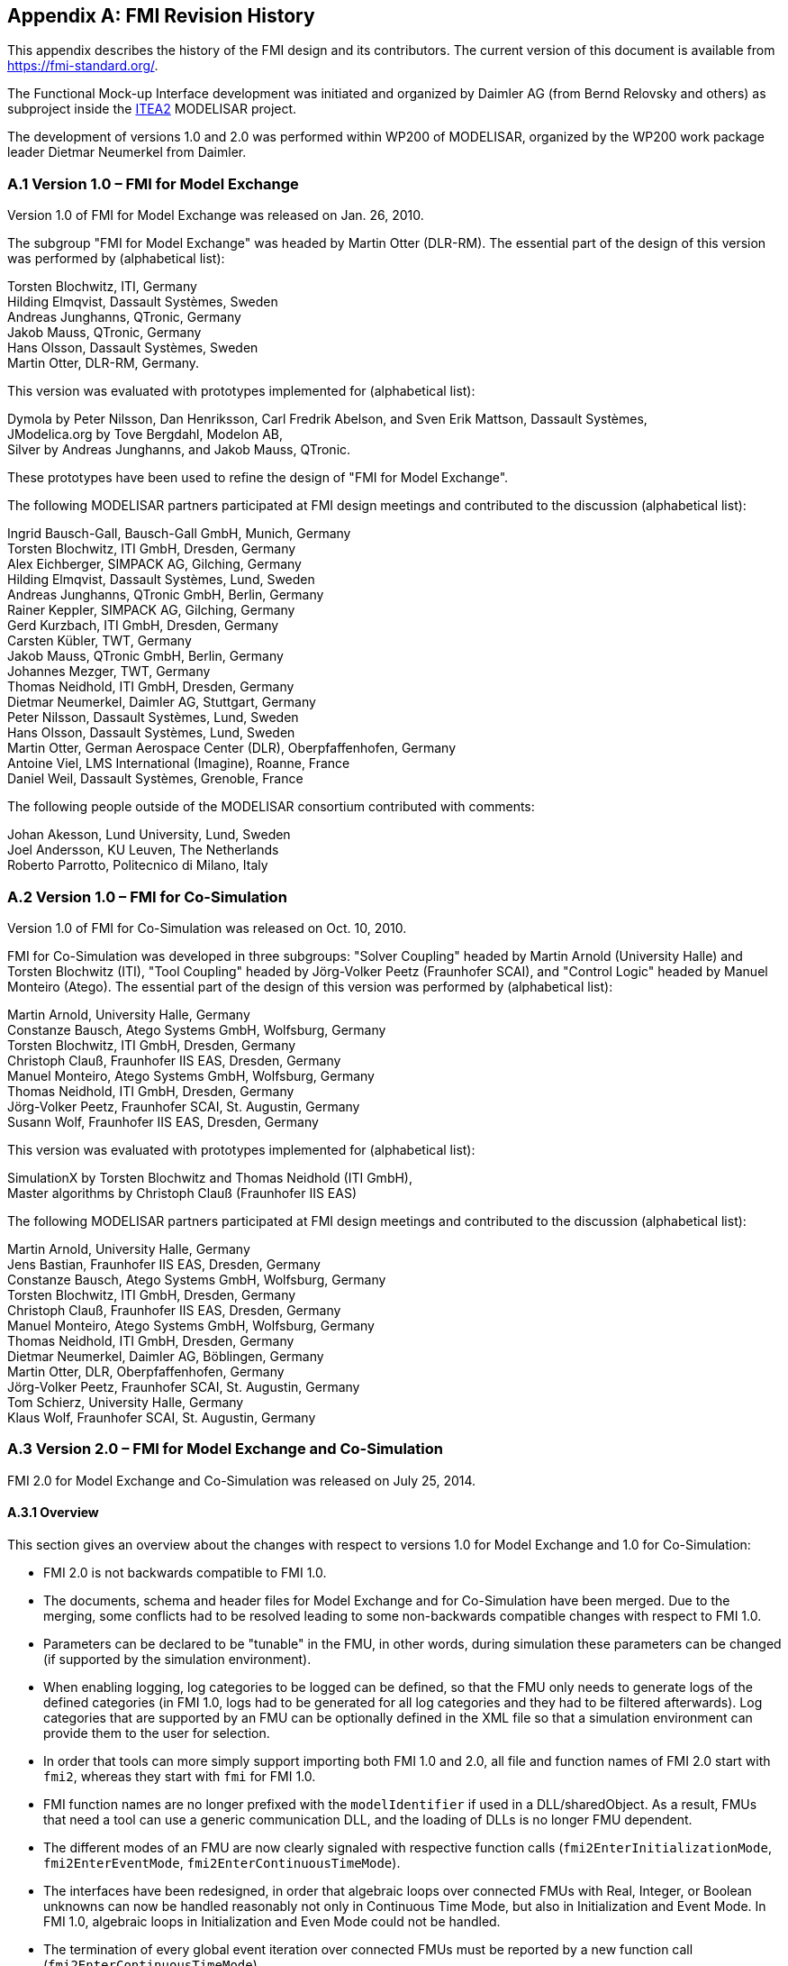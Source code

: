 :numbered!:

[appendix]
## FMI Revision History

This appendix describes the history of the FMI design and its
contributors. The current version of this document is available from
https://fmi-standard.org/.

The Functional Mock-up Interface development was initiated and organized
by Daimler AG (from Bernd Relovsky and others) as subproject inside the
http://www.itea2.org/[ITEA2] MODELISAR project.

The development of versions 1.0 and 2.0 was performed within WP200 of
MODELISAR, organized by the WP200 work package leader Dietmar Neumerkel
from Daimler.

### A.1 Version 1.0 – FMI for Model Exchange

Version 1.0 of FMI for Model Exchange was released on Jan. 26, 2010.

The subgroup "FMI for Model Exchange" was headed by Martin Otter
(DLR-RM). The essential part of the design of this version was performed
by (alphabetical list):

[role=indented2]
Torsten Blochwitz, ITI, Germany +
Hilding Elmqvist, Dassault Systèmes, Sweden +
Andreas Junghanns, QTronic, Germany +
Jakob Mauss, QTronic, Germany +
Hans Olsson, Dassault Systèmes, Sweden +
Martin Otter, DLR-RM, Germany. +


This version was evaluated with prototypes implemented for (alphabetical
list):

[role=indented2]
Dymola by Peter Nilsson, Dan Henriksson, Carl Fredrik Abelson, and Sven Erik Mattson, Dassault Systèmes, +
JModelica.org by Tove Bergdahl, Modelon AB, +
Silver by Andreas Junghanns, and Jakob Mauss, QTronic.

These prototypes have been used to refine the design of "FMI for Model
Exchange".

The following MODELISAR partners participated at FMI design meetings and
contributed to the discussion (alphabetical list):

[role=indented2]
Ingrid Bausch-Gall, Bausch-Gall GmbH, Munich, Germany +
Torsten Blochwitz, ITI GmbH, Dresden, Germany +
Alex Eichberger, SIMPACK AG, Gilching, Germany +
Hilding Elmqvist, Dassault Systèmes, Lund, Sweden +
Andreas Junghanns, QTronic GmbH, Berlin, Germany +
Rainer Keppler, SIMPACK AG, Gilching, Germany +
Gerd Kurzbach, ITI GmbH, Dresden, Germany +
Carsten Kübler, TWT, Germany +
Jakob Mauss, QTronic GmbH, Berlin, Germany +
Johannes Mezger, TWT, Germany +
Thomas Neidhold, ITI GmbH, Dresden, Germany +
Dietmar Neumerkel, Daimler AG, Stuttgart, Germany +
Peter Nilsson, Dassault Systèmes, Lund, Sweden +
Hans Olsson, Dassault Systèmes, Lund, Sweden +
Martin Otter, German Aerospace Center (DLR), Oberpfaffenhofen, Germany +
Antoine Viel, LMS International (Imagine), Roanne, France +
Daniel Weil, Dassault Systèmes, Grenoble, France

The following people outside of the MODELISAR consortium contributed
with comments:

[role=indented2]
Johan Akesson, Lund University, Lund, Sweden +
Joel Andersson, KU Leuven, The Netherlands +
Roberto Parrotto, Politecnico di Milano, Italy

### A.2 Version 1.0 – FMI for Co-Simulation

Version 1.0 of FMI for Co-Simulation was released on Oct. 10, 2010.

FMI for Co-Simulation was developed in three subgroups: "Solver
Coupling" headed by Martin Arnold (University Halle) and Torsten
Blochwitz (ITI), "Tool Coupling" headed by Jörg-Volker Peetz (Fraunhofer
SCAI), and "Control Logic" headed by Manuel Monteiro (Atego). The
essential part of the design of this version was performed by
(alphabetical list):

[role=indented2]
Martin Arnold, University Halle, Germany +
Constanze Bausch, Atego Systems GmbH, Wolfsburg, Germany +
Torsten Blochwitz, ITI GmbH, Dresden, Germany +
Christoph Clauß, Fraunhofer IIS EAS, Dresden, Germany +
Manuel Monteiro, Atego Systems GmbH, Wolfsburg, Germany +
Thomas Neidhold, ITI GmbH, Dresden, Germany +
Jörg-Volker Peetz, Fraunhofer SCAI, St. Augustin, Germany +
Susann Wolf, Fraunhofer IIS EAS, Dresden, Germany

This version was evaluated with prototypes implemented for (alphabetical
list):

[role=indented2]
SimulationX by Torsten Blochwitz and Thomas Neidhold (ITI GmbH), +
Master algorithms by Christoph Clauß (Fraunhofer IIS EAS)

The following MODELISAR partners participated at FMI design meetings and
contributed to the discussion (alphabetical list):

[role=indented2]
Martin Arnold, University Halle, Germany +
Jens Bastian, Fraunhofer IIS EAS, Dresden, Germany +
Constanze Bausch, Atego Systems GmbH, Wolfsburg, Germany +
Torsten Blochwitz, ITI GmbH, Dresden, Germany +
Christoph Clauß, Fraunhofer IIS EAS, Dresden, Germany +
Manuel Monteiro, Atego Systems GmbH, Wolfsburg, Germany +
Thomas Neidhold, ITI GmbH, Dresden, Germany +
Dietmar Neumerkel, Daimler AG, Böblingen, Germany +
Martin Otter, DLR, Oberpfaffenhofen, Germany +
Jörg-Volker Peetz, Fraunhofer SCAI, St. Augustin, Germany +
Tom Schierz, University Halle, Germany +
Klaus Wolf, Fraunhofer SCAI, St. Augustin, Germany

### A.3 Version 2.0 – FMI for Model Exchange and Co-Simulation

FMI 2.0 for Model Exchange and Co-Simulation was released on July 25, 2014.

#### A.3.1 Overview

This section gives an overview about the changes with respect to versions 1.0 for Model Exchange and 1.0 for Co-Simulation:

* FMI 2.0 is not backwards compatible to FMI 1.0.

* The documents, schema and header files for Model Exchange and for Co-Simulation have been merged. Due to the merging, some conflicts had to be resolved leading to some non-backwards compatible changes with respect to FMI 1.0.

* Parameters can be declared to be "tunable" in the FMU, in other words, during simulation these parameters can be changed (if supported by the simulation environment).

* When enabling logging, log categories to be logged can be defined, so that the FMU only needs to generate logs of the defined categories (in FMI 1.0, logs had to be generated for all log categories and they had to be filtered afterwards). Log categories that are supported by an FMU can be optionally defined in the XML file so that a simulation environment can provide them to the user for selection.

* In order that tools can more simply support importing both FMI 1.0 and 2.0, all file and function names of FMI 2.0 start with `fmi2`, whereas they start with `fmi` for FMI 1.0.

* FMI function names are no longer prefixed with the `modelIdentifier` if used in a DLL/sharedObject. As a result, FMUs that need a tool can use a generic communication DLL, and the loading of DLLs is no longer FMU dependent.

* The different modes of an FMU are now clearly signaled with respective function calls (`fmi2EnterInitializationMode`, `fmi2EnterEventMode`, `fmi2EnterContinuousTimeMode`).

* The interfaces have been redesigned, in order that algebraic loops over connected FMUs with Real, Integer, or Boolean unknowns can now be handled reasonably not only in Continuous Time Mode, but also in Initialization and Event Mode. In FMI 1.0, algebraic loops in Initialization and Even Mode could not be handled.

* The termination of every global event iteration over connected FMUs must be reported by a new function call (`fmi2EnterContinuousTimeMode`).

* The unit definitions have been improved: The tool-specific unit-name can optionally be expressed as function of the 7 SI base units and the SI derived unit "rad". It is then possible to check units when FMUs are connected together (without standardizing unit names), or to convert variable values that are provided in different units (for the same physical quantity).

* Enumerations have an arbitrary (but unique) mapping to integers (in FMI 1.0, the mapping was automatically to 1,2,3,...).

* The alias/negatedAlias variable definitions have been removed, to simplify the interface: If variables of the same base type (like `fmi2Real`) have the same valueReference, they have identical values. A simulation environment may ignore this completely (this was not possible in FMI 1.0), or can utilize this information to more efficiently store results on file.

* When instantiating an FMU, the absolute path to the FMU resource directory is now reported also in Model Exchange, in order that the FMU can read all of its resources (for example, maps, tables, ...) independently of the "current directory" of the simulation environment where the FMU is used.

* An ordering is defined for input, output, and state variables in the XML file of an FMU, in order for this order to be defined in the FMU, and not be (arbitrarily) selected by the simulation environment. This is essential, for example, when linearizing an FMU, or when providing "sparsity" information (see below).

* Several optional features have been added:

** The complete FMU state can be saved, restored, and serialized to a byte vector (that can be stored on file). As a result, a simulation (both for Model Exchange and for Co-Simulation) can be restarted from a saved FMU state. Rejecting steps for variable step-size Co-Simulation master algorithms is now performed with this feature (instead of the less powerful method of FMI 1.0).

** The dependency of state derivatives and of output variables from inputs and states can be defined in the XML file, in other words, the sparsity pattern for Jacobians can be defined. This allows simulating stiff FMUs with many states (> 1000 states) since sparse matrix methods can be utilized in the numerical integration method. Furthermore, it can be stated whether this dependency is linear (this allows to transform nonlinear algebraic equation systems into linear equation systems when connecting FMUs).

** Directional derivatives can be computed for derivatives of continuous-time states and for outputs. This is useful when partial derivatives of connected FMUs must be computed. If the exported FMU performs this computation analytically, then all numerical algorithms based on these partial derivatives (for example, the numerical integration method or nonlinear algebraic solvers) are more efficient and more reliable.

** Every scalar variable definition can have an additional "annotation" data structure that is arbitrary ("any" element in XML). A tool vendor can store tool-dependent information here (that other tools can ignore), for example, to store the graphical layout of parameter menus. The `VendorAnnotations` element was also generalized from (name, value) pairs to any XML data structure.

* Many smaller improvements have been included, due to the experience in using FMI 1.0 (for example, the causality/variability attributes have been changed and more clearly defined, the fmi2ModelFunctions.h header has been split into two header files (one for the function signature, and one for the function names), in order that the header files can be directly used both for DLLs and for source code distribution).

#### A.3.2 Main changes

This section gives the details about the changes with respect to versions 1.0 for Model Exchange and 1.0 for Co-Simulation:

In this version, the documents of version 1.0 for Model Exchange and for Co-Simulation have been merged and several new features have been added.

*The following changes in FMI 2.0 are [underline]#not backwards compatible# due to the merging*:

[role=second-indented]
File fmiModelTypes.h (in FMI for Model Exchange) has been renamed to fmi2TypesPlatform.h (the file name used in FMI for Co-Simulation).

[role=second-indented]
File fmiModelFunctions.h (in FMI for Model Exchange) has been renamed to fmi2Functions.h (the file name used in FMI for Co-Simulation), and the function prototypes in this header files have been merged from "Model Exchange" and from "Co-Simulation"). Additionally, a new header files has been added, `fmi2FunctionTypes.h` that contains a definition of the function signatures. This header file is also used in `fmi2Functions.h` (so the signature is not duplicated). The benefit is that `fmi2FunctionTypes.h` can be directly used when loading a DLL/sharedObject (in FMI 1.0, the tool providers had to provide this header file by themselves).

[role=second-indented]
Fixing ticket #47: +
In FMI 1.0 for Model Exchange the fmiModelDescription.version was
defined as string, whereas in Co-Simulation it was defined as integer.
This has been changed, so that version is a string.

*The following [underline]#backwards compatible# improvements have been made in FMI 2.0:*

The FMI 1.0 documents have been merged (for example, all common definitions have been placed in the new chapter 2).

*The following [underline]#not backwards compatible# improvements have been made in FMI 2.0:*

[role=second-indented]
Element "fmiModelDescription.Implementation" in the model description schema file has been replaced by a different structure where one hierarchical level is removed. There are now 2 elements directly under fmiModelDescription: "ModelExchange" and "CoSimulation". +
File "fmiImplementation.xsd" has been removed. +
New capability flags have been introduced both for `ModelExchange` and for `CoSimulation`, such as `canGetAndSetFMUstate`, `canSerializeFMUstate`, etc. +
Attribute `modelIdentifier` has been moved from an `fmiModelDescription` attribute to an attribute in `ModelExchange` and in `CoSimulation`. This allows providing different identifiers, and then an FMU may contain both distribution types with different DLL names (which correspond to the `modelIdentifier` names). +
A new attribute `needsExecutionTool` has been introduced both in `ModelExchange` and in `CoSimulation` in order to define whether a tool is needed to execute the FMU. The previous elements in `CoSimulation_Tool` have been removed.

[role=second-indented]
The state machines of ModelExchange and CoSimulation have been improved. Especially, the entering of the states in this state machine are now clearly marked by corresponding function calls (`fmi2EnterInitializationMode`, `fmi2EnterEventMode`, `fmi2EnterContinuousTimeMode`).

[role=second-indented]
Fixing ticket #9: +
A new element `LogCategory` was introduced in `fmiModelDescription`. This is an unordered set of strings representing the possible values of the log categories of the FMU (for example, `logEvent`). +
Function `fmi2SetDebugLogging` has two new arguments to define the categories (from `LogCategory`) to be used in log messages.

[role=second-indented]
Fixing ticket #33: +
The `causality` and `variability` attributes of a `ScalarVariable` have not been fully clear. This has been fixed by changing the enumeration values of variability from `"constant, parameter, discrete, continuous"` to `"constant, fixed, tunable, discrete, continuous"` and causality from `"input output internal none"` to `"parameter, input, output, local"`. This change includes now also the support of parameters that can be tuned (changed) during simulation.

[role=second-indented]
Fixing ticket #35: +
In order to simplify implementation (for example, an "element event handler" is no longer needed in SAX XML parser), the only location where data is not defined by attributes, is changed to an attribute definition: Element `DirectDependency` in `ScalarVariable` is removed. The same information can now be obtained from the `InputDependency` attribute inside `<fmiModelDescription><ModelStructure><Outputs>`.

[role=second-indented]
Fixing ticket #37: +
The new status flag `fmi2Terminate` is added to the Co-Simulation definition. This allows a slave to terminate the simulation run before the stop time is reached without triggering an error.

[role=second-indented]
Fixing ticket #39: +
Wrong example in the previous section 2.10 of Co-Simulation has been fixed.

[role=second-indented]
Fixing ticket #41: +
New types introduced in fmi2TypesPlatform.h : +
`fmi2ComponentEnvironment`, `fmi2FMUstate`, `fmi2Byte`. +
Struct `fmi2CallbackFunctions` gets a new last argument: +
`fmi2ComponentEnvironment componentEnvironment` +
The first argument of function `logger` is changed from type `fmi2Component`
to `fmi2ComponentEnvironment`. +
By these changes, a pointer to a data structure from the simulation environment is passed to the `logger` and allows the `logger`, for example, to transform a `valueReference` in the log message to a variable name.

[role=second-indented]
Fixing ticket #42: +
Enumerations defined in fmi2Type.xsd are now defined with (name, value) pairs. An enumeration value must be unique within the same enumeration (to have a bijective mapping between enumeration names and values, in order that results can optionally be presented with names and not with values). +
Furthermore, the `min/max` values of element `Enumeration` in `TypeDefinition` have been removed because they are meaningless.

[role=second-indented]
Fixing ticket #43: +
The previous header file fmiFunctions.h is split into 2 header files, fmi2FunctionTypes.h and fmi2Functions.h, in order to simplify the dynamic loading of an FMU (the typedefs of the function prototypes defined in fmi2FunctionTypes.h can be used to type case the function pointers of the dynamic loading).

[role=second-indented]
Fixing ticket #45: +
Contrary to the ticket proposal, no new function `fmiResetModel` is added. Instead 6 new functions are added to get and set the internal FMU state via a pointer and to serialize and deserialize an FMU state via a byte vector provided by the environment. For details, see section 2.1.8. This feature allows, for example, to support more sophisticated co-simulation master algorithms which require the repetition of communication steps. Additionally, two capability flags have been added (`canGetAndSetFMUstate`, `canSerializeFMUstate`) in order to define whether these features are supported by the FMU.

[role=second-indented]
Fixing ticket #46: +
The unit definitions have been enhanced by providing an optional mapping to the 7 SI base units and the SI derived unit `"rad"`, in order for a tool to be able to check whether a signal provided to the FMU or inquired by the FMU has the expected unit.

[role=second-indented]
Fixing ticket #48: +
The definition of `fmiBoolean` in `fmiTypesPlatform.h` for `"standard32"` was changed from `char` to `int`. The main reason is to avoid unnecessary casting of Boolean types when exporting an FMU from a Modelica environment or when importing it into a Modelica environment. +
The current definition of `char` for a Boolean was not meaningful, since, for example, for embedded code generation usually Booleans are packed on integers and `char` for one Boolean would also not be used. It is planned to add more supported data types to an FMU in the future, which should then also include support for packed Booleans.

[role=second-indented]
Fixing ticket #49: +
Argument `fmiComponent` in function pointer `stepFinished` was changed to `fmi2ComponentEnvironment` (when `stepFinished` is called from a co-simulation slave and provides `fmi2ComponentEnvironment`, then this data structure provided by the environment can provide environment specific data to efficiently identify the slave that called the function).

[role=second-indented]
Fixing ticket #54: +
In section 2.3 it is now stated, that the FMU must include all referenced resources. This means especially that for Microsoft VisualStudio the option "MT" has to be used when constructing a DLL in order to include the run-time environment of VisualStudio in the DLL.

[role=second-indented]
Fixing ticket #75: +
Since states are now explicitly defined in the XML file, function `fmiGetStateValueReferences` is no longer needed, as well as the special type `fmiUndefinedValueReference` that might be used as return value of this function. Therefore, both elements have been removed in FMI 2.0.

[role=second-indented]
Fixing ticket #85: +
New argument `noSetFMUStatePriorToCurrentPoint` to function `fmi2CompletedIntegratorStep`, similarly to `fmi2DoStep`, in order that the FMU can flush a result buffer if necessary.

[role=second-indented]
Fixing ticket #86: +
The fmi2TypesPlatform.h header file has been slightly changed: The default value of `fmi2TypesPlatform` is changed from `"standard32"` to `"default"`, since this definition holds for most platforms and compilers. Furthermore, the default type of `fmi2ValueReference` has been changed from `unsigned int` to `size_t`.

[role=second-indented]
Fixing ticket #88: +
The definition of fmi2Functions.h slightly changed to improve portability (the header file can now be utilized both for Microsoft and gnu compilers, and the danger of name conflicts has been reduced).

[role=second-indented]
Fixing ticket #95: +
FMI XML files need to be UTF-8 encoded (as are XML schema files and strings in the C-API), in order to simplify reading of XML files.

[role=second-indented]
Fixing ticket #113: +
Changed function name `fmiTerminateSlave` to `fmi2Terminate` in order to be consistent with the other function definitions (`fmi2EnterSlaveInitializationMode`, `fmi2Terminate`).

[role=second-indented]
Fixing ticket #115: +
Clarification added, that the special values `NAN`, `+INF`, `-INF`, are not allowed in the FMI XML files.

[role=second-indented]
Fixing ticket #127: +
Added clarifications in section 2.1, that all C-API functions are not thread safe and that FMUs must not influence each other.

[role=second-indented]
Fixing ticket #218: +
Changed all name prefixes from `fmi` to `fmi2` in *.h, *.xsd, *.png files and in the specification to avoid compiler and linker problems when supporting both FMI 1.0 and 2.0 in the same program.

[role=second-indented]
Function `fmiInitialize` was split into two functions: `fmi2EnterInitializationMode` and `fmi2ExitInitializationMode` in order that artificial or "real" algebraic loops over connected FMUs can be handled in an efficient way.

[role=second-indented]
Function `stepEvent` in `struct fmi2CallbackFunctions` had different locations in the FMI documentation and in the header file. This inconsistency has been corrected by using the location in the header file (at the end of the `struct`).

[role=second-indented]
The `struct fmi2CallbackFunctions` is provided as a pointer to the `struct` when instantiating an FMU, and not as the `struct` itself. This simplifies the importing of an FMU into a Modelica environment.

[role=second-indented]
Defined how to utilize the `min`/`max` attributes for `fmi2SetReal`, `fmi2SetInteger`, `fmi2GetReal`, `fmi2GetInteger` calls.

[role=second-indented]
Attributes `numberOfScalarVariables`, `numberOfContinuousStates`, `numberOfInputs`, `numberOfOutputs` available in FMI 1.0 have been removed, because they can be deduced from the remaining XML file (so in FMI 2.0 this would have been redundant information).

#### A.3.3 Contributors

The development group for this version was headed by Torsten Blochwitz (ITI). The essential part of the design of this version was performed by (alphabetical list):

[role=indented2]
Johan Akesson, Modelon, Sweden +
Martin Arnold, University Halle, Germany +
Torsten Blochwitz, ITI, Germany +
Christoph Clauss, Fraunhofer IIS EAS, Germany +
Hilding Elmqvist, Dassault Systèmes, Sweden +
Rüdiger Franke, ABB AG, Germany +
Markus Friedrich, SIMPACK AG, Germany +
Lev Greenberg, IBM Research, Israel +
Andreas Junghanns, QTronic, Germany +
Jakob Mauss, QTronic, Germany +
Iakov Nakhimovski, Modelon, Sweden +
Dietmar Neumerkel, Daimler AG, Germany +
Hans Olsson, Dassault Systèmes, Sweden +
Martin Otter, DLR RMC-SR, Germany +
Antoine Viel, Siemens PLM Software, France

The FMI 2.0 document was edited by Martin Otter (DLR), Torsten Blochwitz (ITI), and Martin Arnold (Uni Halle). The State Machines and tables for the Calling Sequences for Model Exchange and Co-Simulation are from Jakob Mauss (QTronic).

This version was evaluated with prototypes implemented for (alphabetical
list):

[role=indented2]
Dymola by Peter Nilsson, Karl Wernersson, and Sven Erik Mattson, Dassault Systèmes, Sweden +
FMI Compliance Checker by Iakov Nakhimovski, Modelon AB, Sweden +
LMS Imagine.Lab AMESim by Antoine Viel, Siemens PLM Software, France +
MapleSim, by Kaska Kowalska, Maplesoft, Canada +
Silver by Andreas Junghanns, QTronic, Germany +
SimulationX by Torsten Blochwitz, ITI, Germany +
SCALEXIO and VEOS by Irina Zacharias, Andreas Pillekeit, dSPACE GmbH, Germany +
xMOD by Mongi ben Gaid, Bertrand Hugon, Bruno Léty, and Fabien Debertolis, IFPEN, France

These prototypes have been used to refine the design of "FMI 2.0 for Model Exchange and Co-Simulation".

The open source FMITest library (https://svn.fmi-standard.org/fmi/branches/public/Test_FMUs/_FMIModelicaTest/FMITest/help/FMITest.html) to test difficult cases of connected FMUs was implemented by Martin Otter (DLR, Germany) based on suggestions by Hilding Elmqvist (Dassault Systèmes, Sweden) and Torsten Blochwitz (ITI, Germany).

The following partners participated at FMI 2.0 design meetings and contributed to the discussion (alphabetical list):

[role=indented2]
Johan Akesson, Modelon, Sweden +
Christian Andersson, Modelon, Sweden +
Martin Arnold, University Halle, Germany +
Adeel Asghar, PELAB, Sweden +
Mongi Ben-Gaid, IFP, France +
Christian Bertsch, Robert Bosch GmbH, Germany +
Torsten Blochwitz, ITI, Germany +
Christoph Clauss, Fraunhofer IIS EAS, Germany +
Alex Eichberger, SIMPACK AG, Germany +
Hilding Elmqvist, Dassault Systèmes, Sweden +
Rüdiger Franke, ABB AG, Germany +
Markus Friedrich, SIMPACK AG, Germany +
Peter Fritzson, PELAB, Sweden +
Rafael Gilles (Erbacher), dSPACE GmbH, Germany +
Lev Greenberg, IBM Research, Israel +
Anton Haumer, Modelon, Germany +
Andreas Junghanns, QTronic, Germany +
Karsten Krügel, dSPACE GmbH, Germany +
Edward Lee, Berkeley University, U.S.A. +
Bruno Loyer, Siemens PLM Software, France +
Petter Lindholm, Modelon, Sweden +
Kristin Majetta, Fraunhofer IIS EAS, Germany +
Sven Erik Mattsson, Dassault Systèmes, Sweden +
Jakob Mauss, QTronic, Germany +
Monika Mühlbauer, Siemens AG, Germany +
Dietmar Neumerkel, Daimler AG, Germany +
Peter Nilsson, Dassault Systèmes, Sweden +
Hans Olsson, Dassault Systèmes, Sweden +
Martin Otter, DLR RMC-SR, Germany +
Nicolas Pernet, IFPEN, France +
Andreas Pillekeit, dSPACE GmbH, Germany +
Bernd Relovsky, Daimler AG, Germany +
Tom Schierz, University Halle, Germany +
Chad Schmitke, Maplesoft, Canada +
Stefan-Alexander Schneider, BMW, Germany +
Klaus Schuch, AVL List GmbH, Austria +
Bernhard Thiele, DLR RMC-SR, Germany +
Antoine Viel, Siemens PLM Software, France +
Karl Wernersson, Dassault Systèmes, Sweden +
Irina Zacharias, dSPACE GmbH, Germany

The following people contributed with comments (alphabetical list):

[role=indented2]
Peter Aaronsson, MathCore, Sweden +
Bernhard Bachmann, University of Bielefeld, Germany +
Andreas Pfeiffer, DLR RMC-SR

#### A.3.4 FMI 2.0.1 maintenane release: changes and contributors

The changes w.r.t. FMI 2.0 (clarifications and bugfixes) are summarized on the release page for FMI 2.0.1 https://github.com/modelica/fmi-standard/releases/tag/v2.0.1

The following partners participated at FMI 2.0.1 meetings (alphabetical list):

Christian Bertsch, Robert Bosch GmbH, Germany +
Torsten Blochwitz, ESI ITI GmbH, Germany +
Robert Braun, Linköping University, Sweden +
Andreas Junghanns, QTronic GmbH, Germany +
Pierre R. Mai, PMSF IT Consulting, Germany +
Masoud Najafi, Altair, France +
Andreas Pillekeit, dSPACE GmbH, Germany +
Torsten Sommer, Dassault Systèmes, Germany +
Karl Wernersson, Dassault Systèmes, Sweden

For further contributors by comments please refer to the issue tracking system https://github.com/modelica/fmi-standard/milestone/3

#### A.3.5	FMI 2.0.2 maintenane release: changes and contributors
The changes w.r.t. FMI 2.0.1 (clarifications and bugfixes) are summarized on the release page for FMI 2.0.2
https://github.com/modelica/fmi-standard/releases/tag/v2.0.2

For contributors please refer to the issue tracking system https://github.com/modelica/fmi-standard/milestone/15

#### A.3.6	FMI 2.0.3 maintenane release: changes and contributors
The changes w.r.t. FMI 2.0.2(clarifications and bugfixes) are summarized on the release page for FMI 2.0.3
https://github.com/modelica/fmi-standard/releases/tag/v2.0.3

For contributors please refer to the issue tracking system https://github.com/modelica/fmi-standard/milestone/18


[appendix]
## Glossary

This glossary is a subset of (_MODELISAR Glossary, 2009_) with some extensions.

[cols="1,3"]
|====
|*Term* |*Description*

|_algorithm_
|A formal recipe for solving a specific type of problem.

|_application programming interface (API)_
|A set of functions, procedures, methods or classes together with type conventions/declarations (for example, C header files) that an operating system, library or service provides to support requests made by computer programs.

|_AUTOSAR_
|AUTomotive Open System ARchitecture (http://www.autosar.org/[www.autosar.org]). +
Evolving standard of the automotive industry to define the implementation of embedded systems in vehicles including communication mechanisms. An important part is the standardization of C functions and macros to communicate between software components. AUTOSAR is targeted to build on top of the real-time operating system OSEK (http://www.osek-vdx.org/[www.osek-vdx.org], http://de.wikipedia.org/wiki/OSEK[de.wikipedia.org/wiki/OSEK]). The use of the AUTOSAR standard requires AUTOSAR membership.

|_communication points_
|Time grid for data exchange between master and slaves in a co-simulation environment (also known as "sampling points" or "synchronization points").

|_communication step size_
|Distance between two subsequent _communication points_ (also known as "sampling rate" or "macro step size").

|_co-simulation_
|Coupling (in other words, dynamic mutual exchange and utilization of intermediate results) of several _simulation programs_ including their numerical solvers in order to simulate a system consisting of several subsystems.

|_co-simulation platform_
|Software used for coupling several _simulation programs_ for _co-simulation._

|_ECU_
|Electronic Control Unit (Microprocessor that is used to control a subsystem in a vehicle).

|_event_
|Something that occurs instantaneously at a specific time or when a specific condition occurs. At an event, numerical integration is suspended and variables may change their values discontinuously.

|_FMI_
|Functional Mock-up Interface: +
Interface of a functional mock-up in form of a model. In analogy to the term digital mock-up (see _mock-up_), functional mock-up describes a computer-based representation of the functional behavior of a system for all kinds of analyses.

|_FMI for Co-Simulation_
|Functional Mock-up Interface for Co-Simulation: +
One of the MODELISAR _functional mock-up interfaces._ It connects the _master solver_ component with one or more _slave solvers_.

|_FMI for Model Exchange_
|Functional Mock-up Interface for Model Exchange: +
One of the MODELISAR _functional mock-up interfaces._ It consists of the _model description interface_ and the _model execution interface_. +
It connects the _external model_ component with the _solver_ component.

|_FMU_
|Functional Mock-up Unit: +
A "model class" from which one or more "model instances" can be instantiated for simulation. An FMU is stored in one ZIP file as defined in section 2.3 consisting basically of one XML file that defines the model variables and a set of C functions (see section 2.1), in source or binary form, to execute the model equations or the simulator slave. In case of tool execution, additionally, the original simulator is required to perform the co-simulation (compare section 4.3.1)

|_integration algorithm_
|The numerical algorithm to solve differential equations.

|_integrator_
|A _software component_, which implements an _integration algorithm_.

|_interface_
|An abstraction of a _software component_ that describes its behavior without dealing with the internal implementation. _Software components_ communicate with each other via interfaces.

|_master/slave_
|A method of communication, where one device or process has unidirectional control over one or more other devices. Once a master/slave relationship between devices or processes is established, the direction of control is always from the master to the slaves. In some systems a master is elected from a group of eligible devices, with the other devices acting in the role of slaves.

|_mock-up_
|A full-sized structural, but not necessarily functional model built accurately to scale, used chiefly for study, testing, or display. In the context of computer aided design (CAD), a digital mock-up (DMU) means a computer-based representation of the product geometry with its parts, usually in 3-D, for all kinds of geometrical and mechanical analyses.

|_model_
|A model is a mathematical or logical representation of a system of entities, phenomena, or processes. Basically a model is a simplified abstract view of the complex reality. +
It can be used to compute its expected behavior under specified conditions.

|_model description file_
|The model description file is an XML file, which supplies a description of all properties of a _model_ (for example, input/output variables).

|_model description interface_
|An interface description to write or retrieve information from the _model description file_.

|_Model Description Schema_
|An _XML_ schema that defines how all relevant, non-executable, information about a "model class" (_FMU)_ is stored in a text file in _XML_ format. Most important, data for every variable is defined (variable name, handle, data type, variability, unit, etc.), see section 2.2.

|_numerical solver_
|see _solver_

|_output points_
|Tool internal time grid for saving output data to file (in some tools also known as "_communication points_" – but this term is used in a different way in FMI for Co-Simulation, see above).

|_output step size_
|Distance between two subsequent _output points_.

|_parameter_
|A quantity within a _model_, which remains constant during _simulation (fixed parameter) or may change at event instances (tunable parameter)_. Examples are a mass, stiffness, etc.

|_slave_
|see _master/slave_

|_simulation_
|Compute the behavior of one or several _models_ under specified conditions. +
(see also _co-simulation_)

|_simulation model_
|see _model_

|_simulation program_
|Software to develop and/or solve simulation _models_. The software includes a _solver_, may include a user interface and methods for post processing (see also: _simulation tool_, _simulation environment_). +
Examples of simulation programs are: AMESim, Dymola, SIMPACK, SimulationX, SIMULINK.

|_simulation tool_
|see _simulation program_

|_simulator_
|A simulator can include one or more _simulation programs_, which solve a common simulation task.

|_solver_
|_Software component,_ which includes algorithms to solve __model__s, for example, _integration algorithms_ and _event handling_ methods.

|_state_
|The "continuous states" of a model are all variables that appear differentiated in the model and are independent from each other. +
The "discrete states" of a model are time-discrete variables that have two values in a model: The value of the variable from the previous _event_ instant, and the value of the variable at the actual event instant.

|_state event_
|_Event_ that is defined by the time instant where the domain latexmath:[z > 0] of an event indicator variable `z` is changed to latexmath:[z \leq 0], or vice versa. +
This definition is slightly different from the usual standard definition of state events: "latexmath:[z(t)*z(t_{i-1}) \leq 0]" which has the severe drawback that the value of the event indicator at the previous event instant, latexmath:[z(t_{i-1}) \neq 0], must be non-zero and this condition cannot be guaranteed. The often used term "zero crossing function" for `z` is misleading (and is therefore not used in this document), since a state event is defined by a change of a domain and not by a zero crossing of a variable.

|_step event_
|_Event_ that might occur at a completed integrator step. Since this event type is not defined by a precise time or condition, it is usually not defined by a user. A program may use it, for example, to dynamically switch between different states. A step event is handled much more efficiently than a _state event_, because the event is just triggered after performing a check at a completed integrator step, whereas a search procedure is needed for a state event.

|_super dense time_
|A precise definition of time taking into account iterations at an event. For an _FMU_, the independent variable time latexmath:[t \in \mathbb{T}] is a tuple latexmath:[t = (t_R, t_I)] where latexmath:[t_R \in  \mathbb{R}, t_I \in \mathbb{N} = \{0,1,2,\ldots\}]. The real part latexmath:[t_R] of this tuple is the independent variable of the FMU for describing the continuous-time behavior of the model between events. In this phase latexmath:[t_I = 0]. The integer part latexmath:[t_I] of this tuple is a counter to enumerate (and therefore distinguish) the events at the same continuous-time instant latexmath:[t_R].

|_time event_
|_Event_ that is defined by a predefined time instant. Since the time instant is known in advance, the integrator can select its step size so that the event point is directly reached. Therefore, this event can be handled efficiently.

|_user interface_
|The part of the simulation program that gives the user control over the simulation and allows watching results.

|_value reference_
|The value of a scalar variable of an FMU is identified with an Integer handle called _value reference_. This handle is defined in the modelDescription.xml file (as attribute `valueReference` in element `ScalarVariable`). Element `valueReference` might not be unique for all variables. If two or more variables of the same base data type (such as `fmi2Real`) have the same `valueReference`, then they have identical values but other parts of the variable definition might be different (for example, min/max attributes).

|_XML_
|eXtensible Markup Language (http://www.w3.org/XML/[www.w3.org/XML], http://en.wikipedia.org/wiki/Xml[en.wikipedia.org/wiki/XML]) – An open standard to store information in text files in a structured form.
|====
